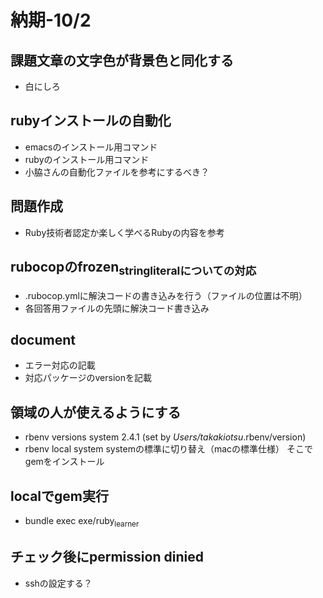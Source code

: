 * 納期-10/2
** 課題文章の文字色が背景色と同化する
   - 白にしろ
** rubyインストールの自動化
   - emacsのインストール用コマンド
   - rubyのインストール用コマンド
   - 小脇さんの自動化ファイルを参考にするべき？
** 問題作成
   - Ruby技術者認定か楽しく学べるRubyの内容を参考
** rubocopのfrozen_string_literalについての対応
   - .rubocop.ymlに解決コードの書き込みを行う（ファイルの位置は不明）
   - 各回答用ファイルの先頭に解決コード書き込み
** document
   - エラー対応の記載
   - 対応パッケージのversionを記載
** 領域の人が使えるようにする
   - rbenv versions
     system
     2.4.1 (set by /Users/takakiotsu/.rbenv/version)
   - rbenv local system
     systemの標準に切り替え（macの標準仕様）
     そこでgemをインストール
** localでgem実行
   - bundle exec exe/ruby_learner
** チェック後にpermission dinied
   - sshの設定する？
